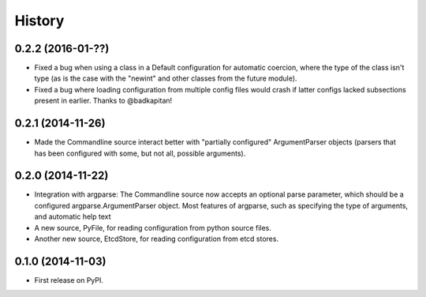 .. :changelog:

History
=======

0.2.2 (2016-01-??)
------------------

* Fixed a bug when using a class in a Default configuration for
  automatic coercion, where the type of the class isn't type (as is
  the case with the "newint" and other classes from the future
  module).

* Fixed a bug where loading configuration from multiple config files
  would crash if latter configs lacked subsections present in
  earlier. Thanks to @badkapitan!

0.2.1 (2014-11-26)
------------------

* Made the Commandline source interact better with "partially
  configured" ArgumentParser objects (parsers that has been configured
  with some, but not all, possible arguments).

0.2.0 (2014-11-22)
------------------

* Integration with argparse: The Commandline source now accepts an
  optional parse parameter, which should be a configured
  argparse.ArgumentParser object. Most features of argparse, such as
  specifying the type of arguments, and automatic help text
* A new source, PyFile, for reading configuration from python source
  files.
* Another new source, EtcdStore, for reading configuration from etcd
  stores.

0.1.0 (2014-11-03)
------------------

* First release on PyPI.
